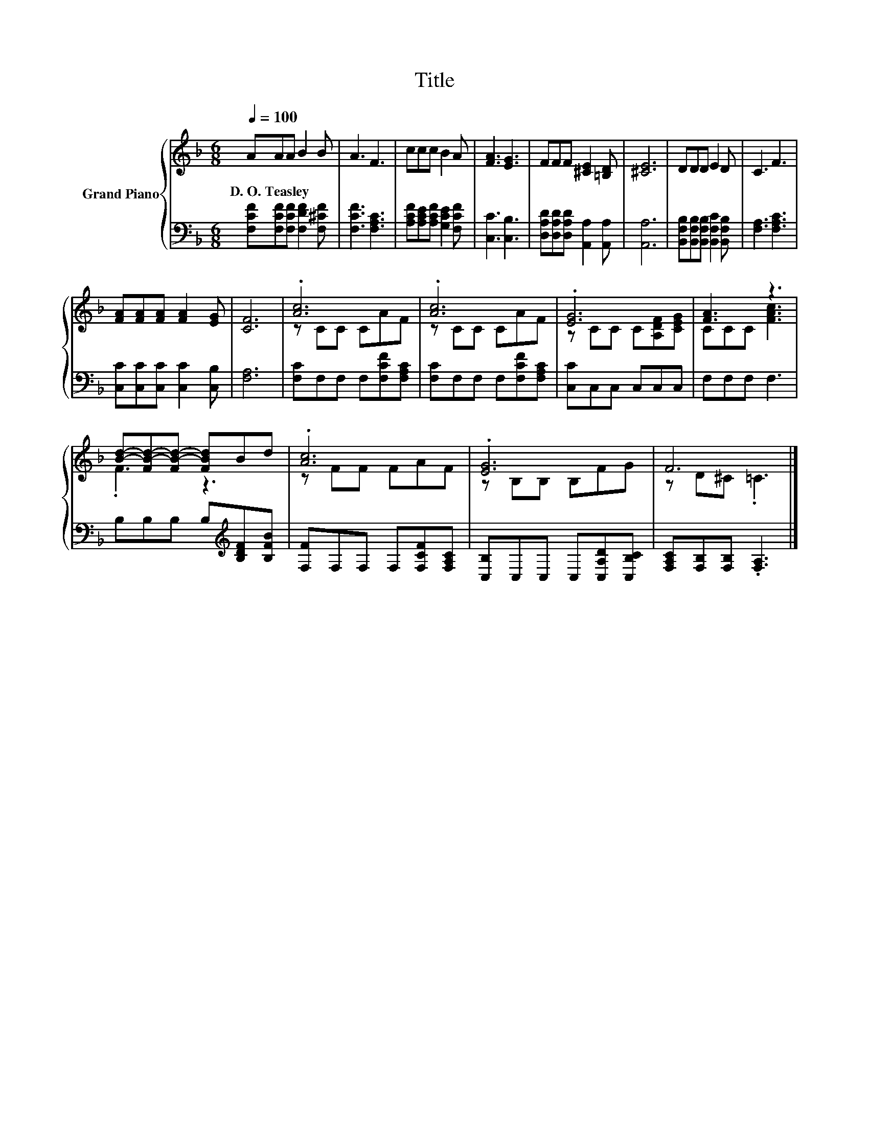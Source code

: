 X:1
T:Title
%%score { ( 1 3 ) | 2 }
L:1/8
Q:1/4=100
M:6/8
K:F
V:1 treble nm="Grand Piano"
V:3 treble 
V:2 bass 
V:1
 AAA B2 B | A3 F3 | ccc B2 A | [FA]3 [EG]3 | FFF [^CE]2 [=B,D] | [^CE]6 | DDD E2 D | C3 F3 | %8
w: D.~O.~Teasley * * * *||||||||
 [FA][FA][FA] [FA]2 [EG] | [CF]6 | .[Ac]6 | .[Ac]6 | .[EG]6 | [FA]3 z3 | %14
w: ||||||
 [Bd]-[FB-d-][FB-d-] [FBd]Bd | .[Ac]6 | .[EG]6 | F6 |] %18
w: ||||
V:2
 [F,CF][F,CF][F,CF] [F,DF]2 [F,^CF] | [F,CF]3 [F,A,C]3 | [A,CF][A,CE][A,CF] [G,CE]2 [F,CF] | %3
 [C,C]3 [C,B,]3 | [D,A,D][D,A,D][D,A,D] [A,,A,]2 [A,,A,] | [A,,A,]6 | %6
 [B,,F,B,][B,,F,B,][B,,F,B,] [B,,F,C]2 [B,,F,B,] | [F,A,]3 [F,A,C]3 | %8
 [C,C][C,C][C,C] [C,C]2 [C,B,] | [F,A,]6 | [F,C]F,F, F,[F,CF][F,A,C] | [F,C]F,F, F,[F,CF][F,A,C] | %12
 [C,C]C,C, C,C,C, | F,F,F, F,3 | B,B,B, B,[K:treble][B,DF][B,FB] | [F,F]F,F, F,[F,CF][F,A,C] | %16
 [C,B,]C,C, C,[C,A,D][C,B,C] | [F,A,C][F,B,][F,B,] .[F,A,]3 |] %18
V:3
 x6 | x6 | x6 | x6 | x6 | x6 | x6 | x6 | x6 | x6 | z CC CAF | z CC CAF | z CC C[A,DF][CEG] | %13
 CCC [FAc]3 | .F3 z3 | z FF FAF | z B,B, B,FG | z D^C .=C3 |] %18

